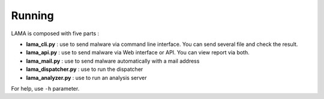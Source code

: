 Running
=======

LAMA is composed with five parts :

- **lama_cli.py** : use to send malware via command line interface. You can send several file and check the result.
- **lama_api.py** : use to send malware via Web interface or API. You can view report via both.
- **lama_mail.py** : use to send malware automatically with a mail address
- **lama_dispatcher.py** : use to run the dispatcher
- **lama_analyzer.py** : use to run an analysis server

For help, use ``-h`` parameter.
